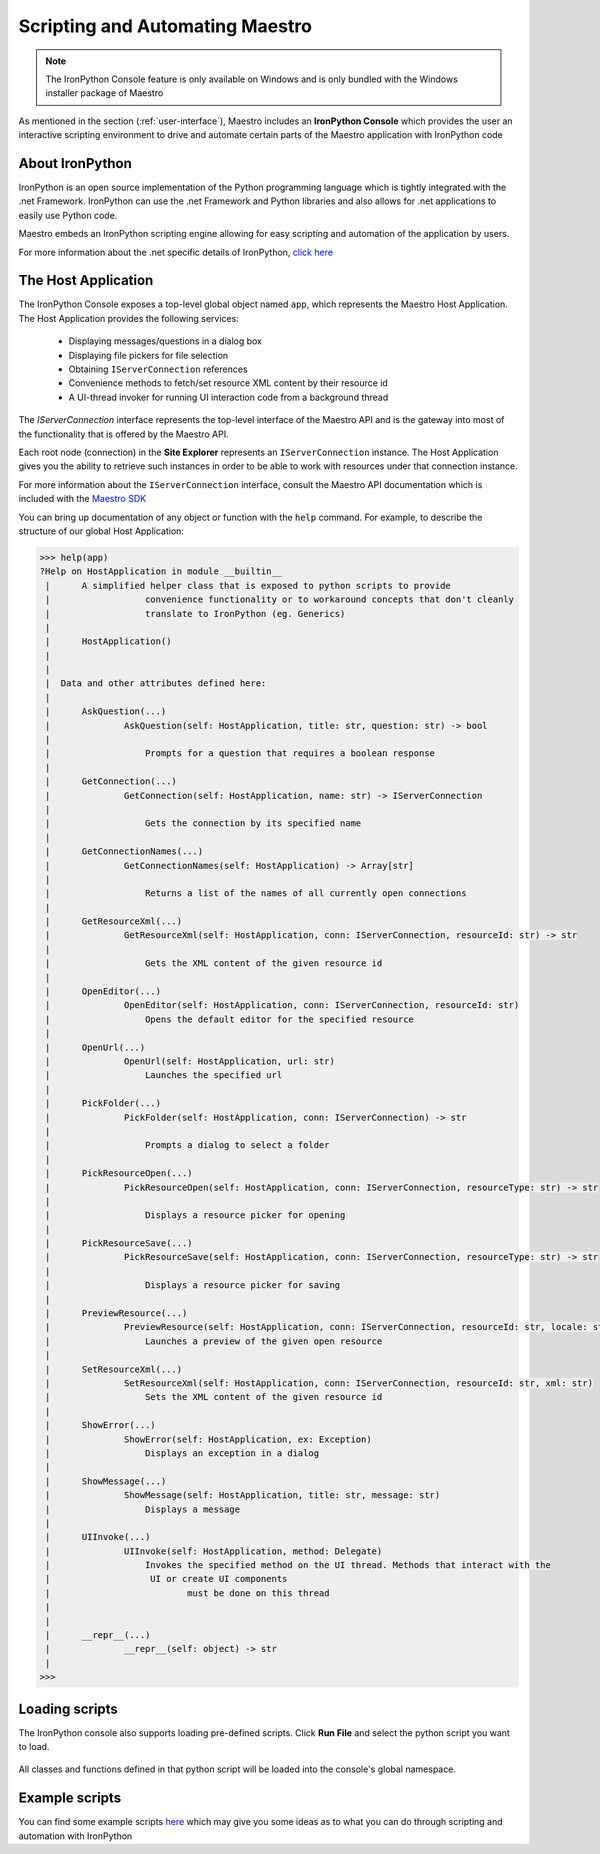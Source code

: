 .. _scripting-and-automating-maestro:

Scripting and Automating Maestro
================================

.. note::

    The IronPython Console feature is only available on Windows and is only bundled with the Windows installer package of Maestro

As mentioned in the section (:ref:`user-interface`), Maestro includes an **IronPython Console** which provides the user an interactive scripting environment to drive and automate certain parts of the Maestro application with IronPython code

About IronPython
----------------

IronPython is an open source implementation of the Python programming language which is tightly integrated with the .net Framework. IronPython can use the .net Framework and Python libraries and also allows for .net applications to easily use Python code.

Maestro embeds an IronPython scripting engine allowing for easy scripting and automation of the application by users.

For more information about the .net specific details of IronPython, `click here <http://www.ironpython.net/documentation/dotnet/>`_

The Host Application
--------------------

The IronPython Console exposes a top-level global object named ``app``, which represents the Maestro Host Application. The Host Application provides the following services:

 * Displaying messages/questions in a dialog box
 * Displaying file pickers for file selection
 * Obtaining ``IServerConnection`` references
 * Convenience methods to fetch/set resource XML content by their resource id
 * A UI-thread invoker for running UI interaction code from a background thread

The `IServerConnection` interface represents the top-level interface of the Maestro API and is the gateway into most of the functionality that is offered by the Maestro API.

Each root node (connection) in the **Site Explorer** represents an ``IServerConnection`` instance. The Host Application gives you the ability to retrieve such instances in order to be able to work with resources under that connection instance.

For more information about the ``IServerConnection`` interface, consult the Maestro API documentation which is included with the `Maestro SDK <http://trac.osgeo.org/mapguide/wiki/maestro/Downloads>`_

You can bring up documentation of any object or function with the ``help`` command. For example, to describe the structure of our global Host Application:

.. highlight:: Python
.. code-block:: Python

    >>> help(app)
    ?Help on HostApplication in module __builtin__
     |      A simplified helper class that is exposed to python scripts to provide
     |                  convenience functionality or to workaround concepts that don't cleanly
     |                  translate to IronPython (eg. Generics)
     |      
     |      HostApplication()
     |      
     |      
     |  Data and other attributes defined here:
     |  
     |      AskQuestion(...)
     |              AskQuestion(self: HostApplication, title: str, question: str) -> bool
     |              
     |                  Prompts for a question that requires a boolean response
     |              
     |      GetConnection(...)
     |              GetConnection(self: HostApplication, name: str) -> IServerConnection
     |              
     |                  Gets the connection by its specified name
     |              
     |      GetConnectionNames(...)
     |              GetConnectionNames(self: HostApplication) -> Array[str]
     |              
     |                  Returns a list of the names of all currently open connections
     |              
     |      GetResourceXml(...)
     |              GetResourceXml(self: HostApplication, conn: IServerConnection, resourceId: str) -> str
     |              
     |                  Gets the XML content of the given resource id
     |              
     |      OpenEditor(...)
     |              OpenEditor(self: HostApplication, conn: IServerConnection, resourceId: str)
     |                  Opens the default editor for the specified resource
     |              
     |      OpenUrl(...)
     |              OpenUrl(self: HostApplication, url: str)
     |                  Launches the specified url
     |              
     |      PickFolder(...)
     |              PickFolder(self: HostApplication, conn: IServerConnection) -> str
     |              
     |                  Prompts a dialog to select a folder
     |              
     |      PickResourceOpen(...)
     |              PickResourceOpen(self: HostApplication, conn: IServerConnection, resourceType: str) -> str
     |              
     |                  Displays a resource picker for opening
     |              
     |      PickResourceSave(...)
     |              PickResourceSave(self: HostApplication, conn: IServerConnection, resourceType: str) -> str
     |              
     |                  Displays a resource picker for saving
     |              
     |      PreviewResource(...)
     |              PreviewResource(self: HostApplication, conn: IServerConnection, resourceId: str, locale: str)
     |                  Launches a preview of the given open resource
     |              
     |      SetResourceXml(...)
     |              SetResourceXml(self: HostApplication, conn: IServerConnection, resourceId: str, xml: str)
     |                  Sets the XML content of the given resource id
     |              
     |      ShowError(...)
     |              ShowError(self: HostApplication, ex: Exception)
     |                  Displays an exception in a dialog
     |              
     |      ShowMessage(...)
     |              ShowMessage(self: HostApplication, title: str, message: str)
     |                  Displays a message
     |              
     |      UIInvoke(...)
     |              UIInvoke(self: HostApplication, method: Delegate)
     |                  Invokes the specified method on the UI thread. Methods that interact with the 
     |                   UI or create UI components
     |                          must be done on this thread
     |              
     |              
     |      __repr__(...)
     |              __repr__(self: object) -> str
     |              
    >>> 

Loading scripts
---------------

The IronPython console also supports loading pre-defined scripts. Click **Run File** and select the python script you want to load.

.. figure:: images/ironpython_runfile.png

All classes and functions defined in that python script will be loaded into the console's global namespace.

Example scripts
---------------

You can find some example scripts `here <http://trac.osgeo.org/mapguide/wiki/CodeSamples/Other/MaestroScripts>`_ which may give you some ideas as to what you can do through scripting and automation with IronPython